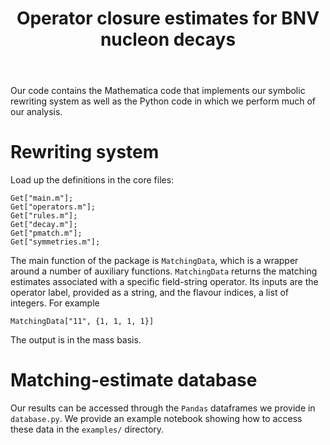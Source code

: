 #+title: Operator closure estimates for BNV nucleon decays

Our code contains the Mathematica code that implements our symbolic rewriting
system as well as the Python code in which we perform much of our analysis.

* Rewriting system

Load up the definitions in the core files:
#+begin_src wolfram
Get["main.m"];
Get["operators.m"];
Get["rules.m"];
Get["decay.m"];
Get["pmatch.m"];
Get["symmetries.m"];
#+end_src

The main function of the package is =MatchingData=, which is a wrapper around a
number of auxiliary functions. =MatchingData= returns the matching estimates
associated with a specific field-string operator. Its inputs are the operator
label, provided as a string, and the flavour indices, a list of integers. For example
#+begin_src wolfram
MatchingData["11", {1, 1, 1, 1}]
#+end_src
The output is in the mass basis.

* Matching-estimate database

Our results can be accessed through the =Pandas= dataframes we provide in
=database.py=. We provide an example notebook showing how to access these data
in the =examples/= directory.
